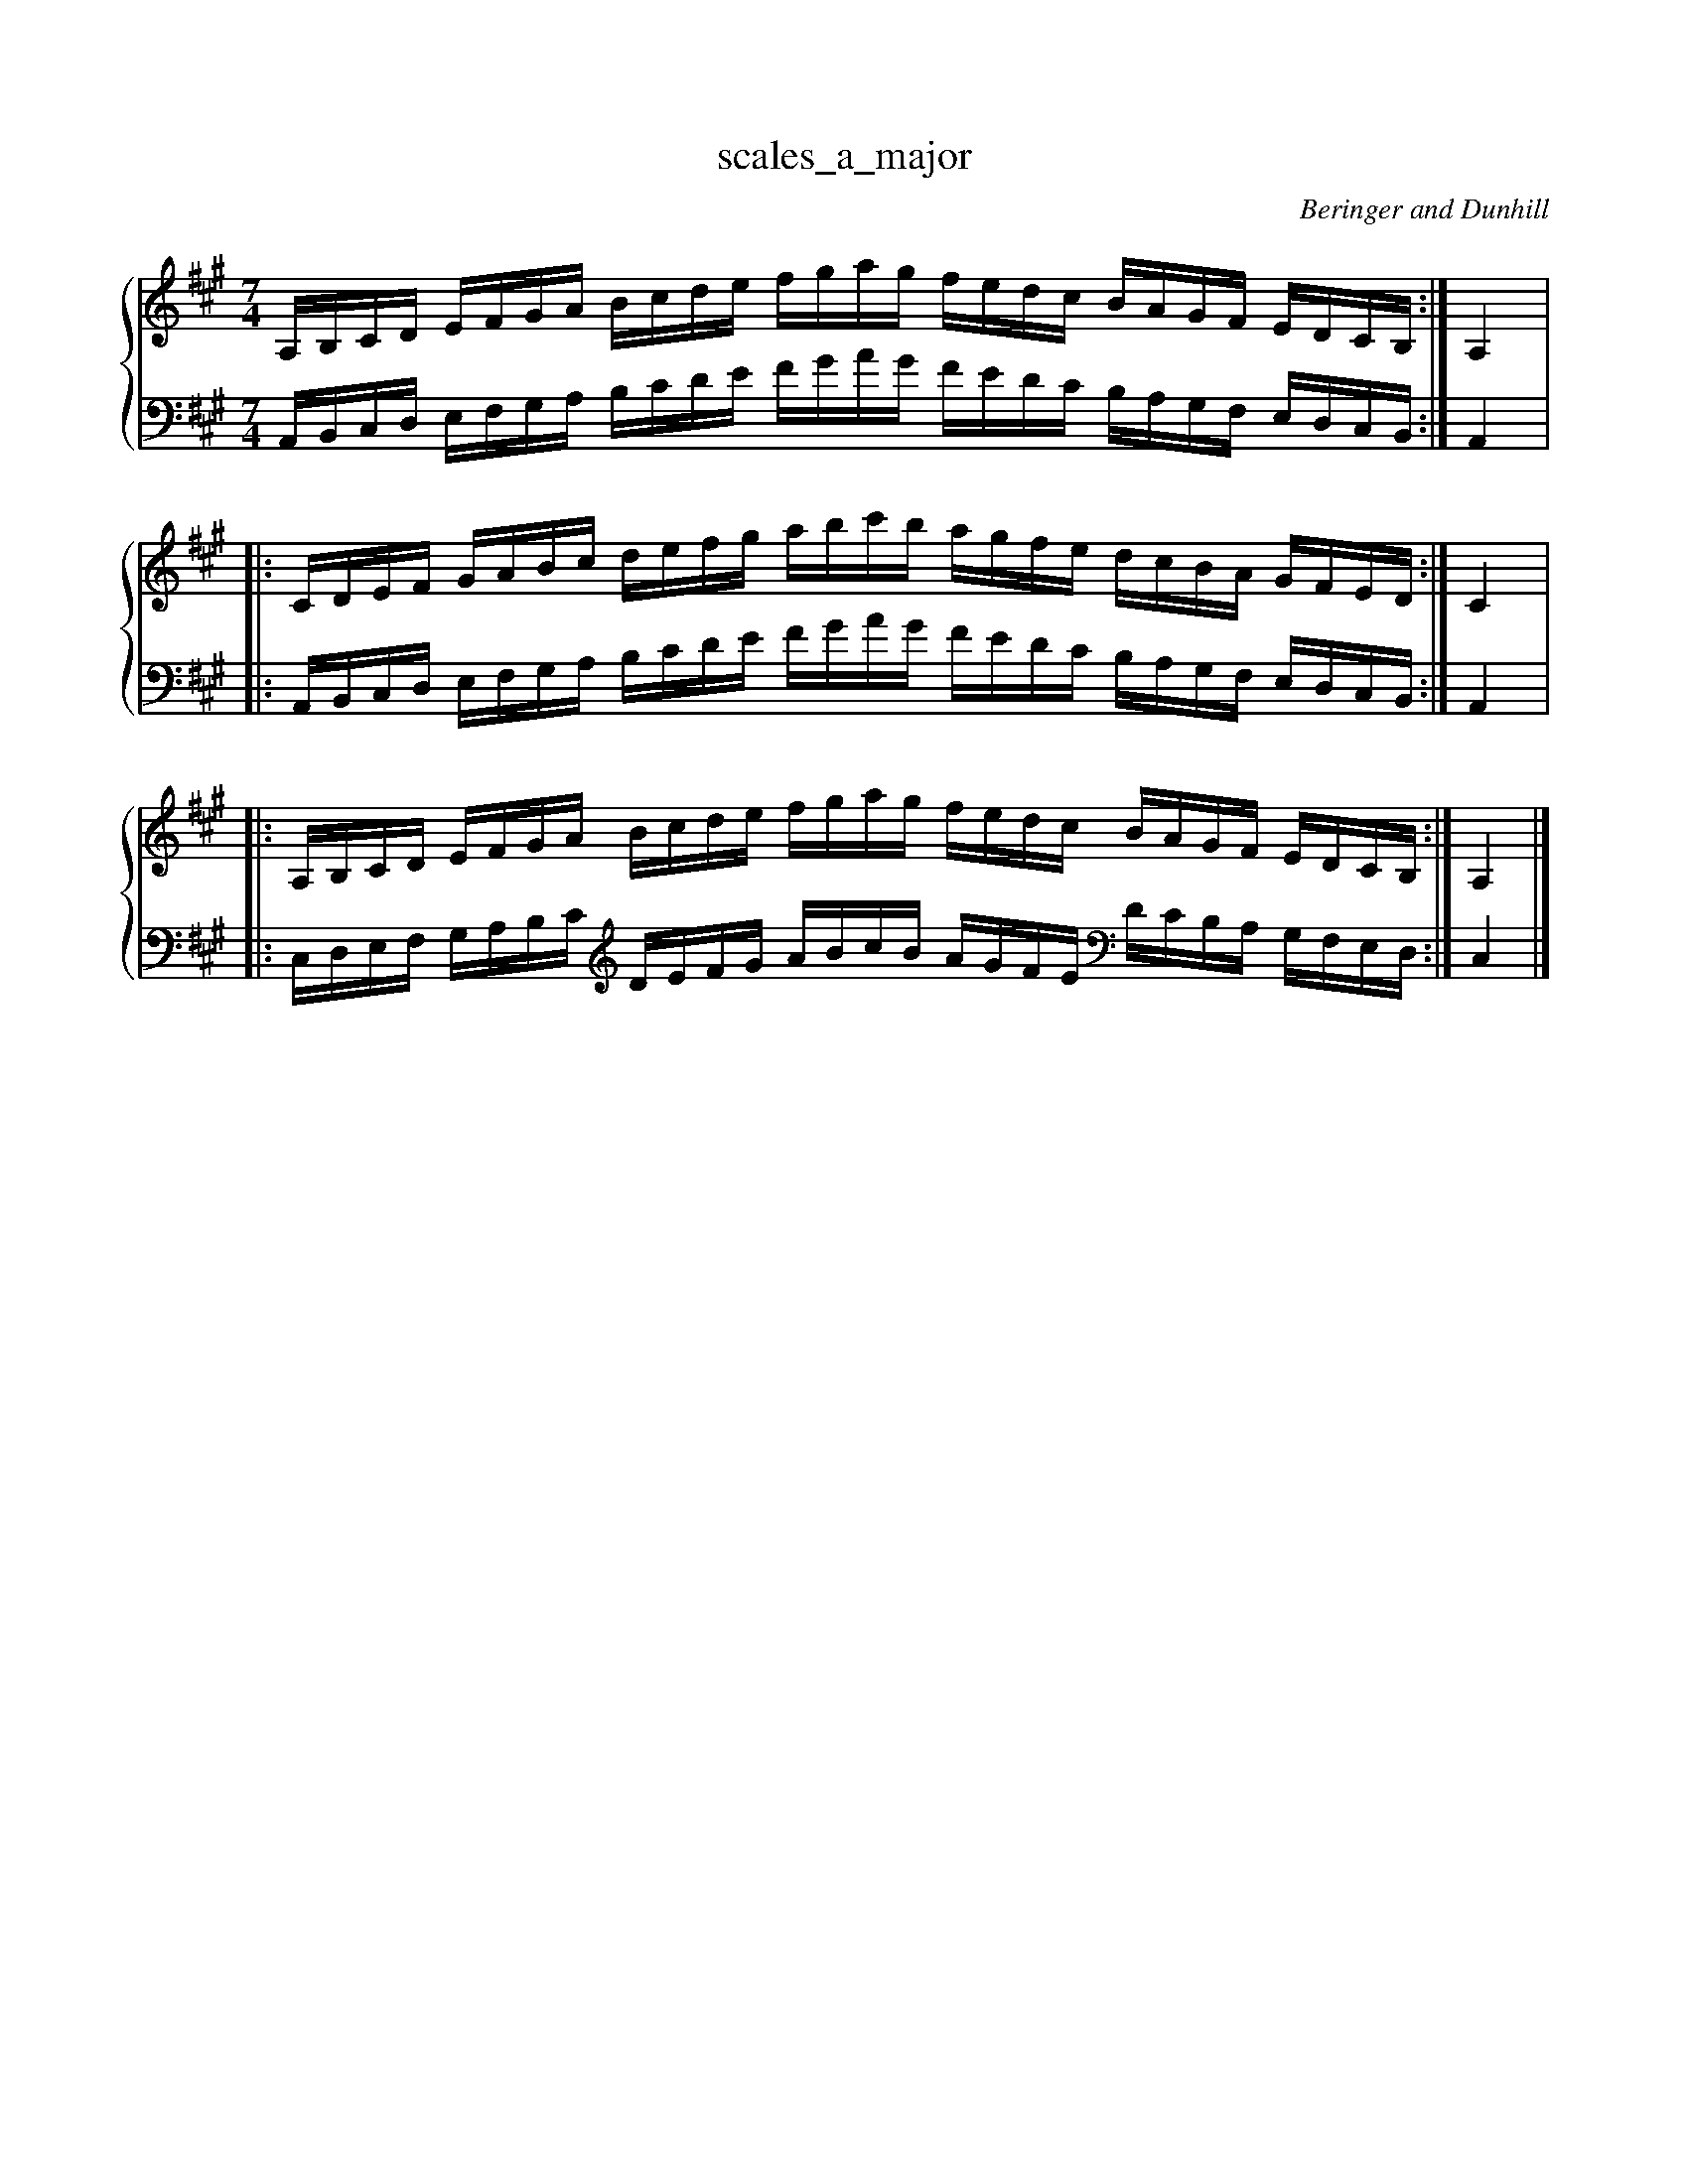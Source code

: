 % abcDidactyl v5
% abcD fingering 1: 12312341231234543213214321321&21234123123412321432132143212&12312341231234543213214321321@54321321432132123123412312345&54321321432132123123412312345&32132143213213231231234123121
% Authority:  Beringer and Dunhill (1900)
% Transcriber: David Randolph
% Transcription date: 2016-09-13 17:24:43
% These are complete fingerings, with any gaps filled in.
% abcD fingering 2: x@x
% Authority:  Beringer and Dunhill (1900)
% Transcriber: David Randolph
% Transcription date: 2016-09-13 12:38:01
% These are alternate fingerings, if specified, with gaps filled in. 
% abcDidactyl END
X:7
T:scales_a_major
C:Beringer and Dunhill
%%score { ( 1 ) | ( 2 ) }
M:7/4
K:Amaj
V:1 treble
V:2 bass octave=-1
V:1
L:1/16
A,B,CD EFGA Bcde fgag fedc BAGF EDCB,:|A,4|:
CDEF GABc defg abc'b agfe dcBA GFED:|C4|:
A,B,CD EFGA Bcde fgag fedc BAGF EDCB,:|A,4|]
V:2
L:1/16
A,B,CD EFGA Bcde fgag fedc BAGF EDCB,:|A,4|:
A,B,CD EFGA Bcde fgag fedc BAGF EDCB,:|A,4|:
CDEF GABc [K:clef=treble octave=-1] defg abc'b agfe [K:clef=bass octave=-1] dcBA GFED:|C4|]
